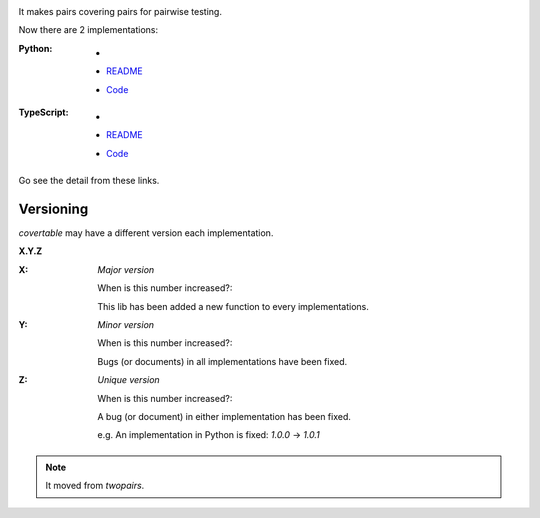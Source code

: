 .. image:: https://circleci.com/gh/walkframe/covertable.svg?style=shield
  :target: https://circleci.com/gh/walkframe/covertable

It makes pairs covering pairs for pairwise testing.

Now there are 2 implementations:

:Python:

  - .. image:: https://badge.fury.io/py/covertable.svg
      :target: https://badge.fury.io/py/covertable
  - `README <https://github.com/walkframe/covertable/blob/master/python/README.rst>`__
  - `Code <https://github.com/walkframe/covertable/tree/master/python>`__


:TypeScript:

  - .. image:: https://badge.fury.io/js/covertable.svg
      :target: https://badge.fury.io/js/covertable
  - `README <https://github.com/walkframe/covertable/blob/master/typescript/README.md>`__
  - `Code <https://github.com/walkframe/covertable/tree/master/typescript>`__


Go see the detail from these links.

Versioning
==========
`covertable` may have a different version each implementation.

**X.Y.Z**

:X: 

  *Major version*

  When is this number increased?:

  This lib has been added a new function to every implementations.

:Y: 

  *Minor version*

  When is this number increased?:

  Bugs (or documents) in all implementations have been fixed.

:Z: 

  *Unique version*

  When is this number increased?:

  A bug (or document) in either implementation has been fixed.
  
  e.g. An implementation in Python is fixed: `1.0.0` -> `1.0.1`

.. note::

  It moved from `twopairs`.
